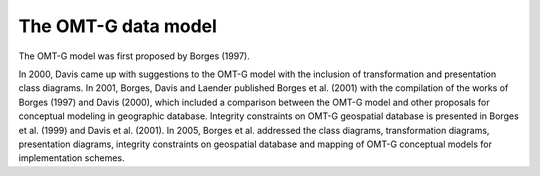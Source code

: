 The OMT-G data model
--------------------

The OMT-G model was first proposed by Borges (1997).

In 2000, Davis came up with suggestions to the OMT-G model with the inclusion of transformation and presentation class diagrams. In 2001, Borges, Davis and Laender published Borges et al. (2001) with the compilation of the works of Borges (1997) and Davis (2000), which included a comparison between the OMT-G model and other proposals for conceptual modeling in geographic database. Integrity constraints on OMT-G geospatial database is presented in Borges et al. (1999) and Davis et al. (2001). In 2005, Borges et al. addressed the class diagrams, transformation diagrams, presentation diagrams, integrity constraints on geospatial database and mapping of OMT-G conceptual models for implementation schemes.
